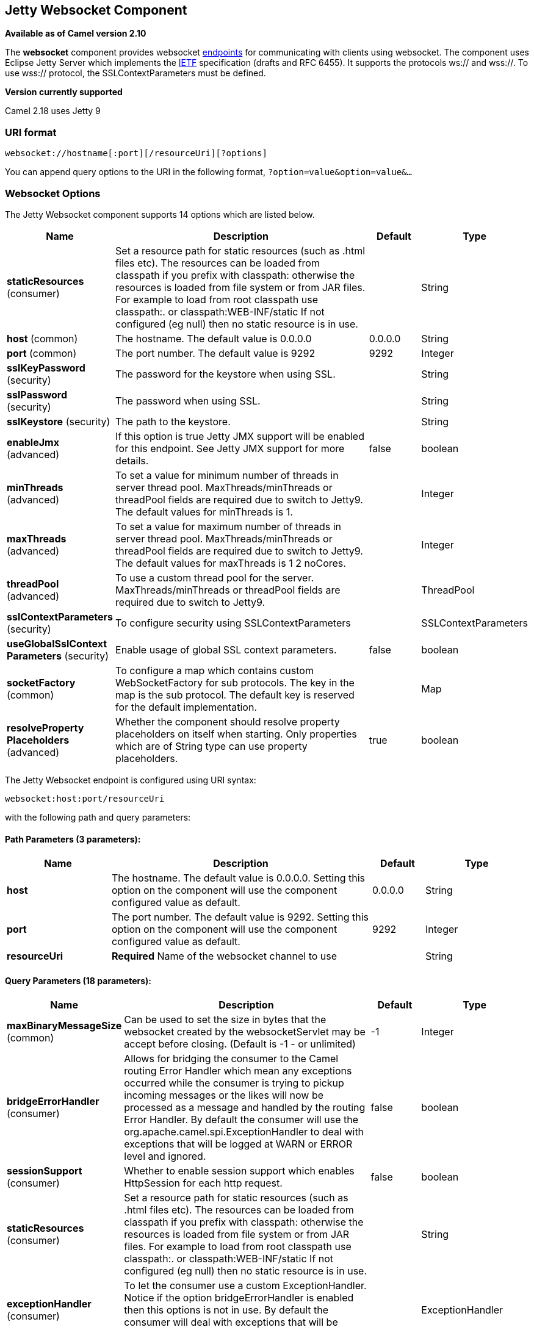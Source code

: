 [[websocket-component]]
== Jetty Websocket Component

*Available as of Camel version 2.10*

The *websocket* component provides websocket
link:endpoint.html[endpoints] for communicating with clients using
websocket. The component uses Eclipse Jetty Server which implements the
http://tools.ietf.org/html/rfc6455[IETF] specification (drafts and RFC
6455). It supports the protocols ws:// and wss://. To use wss://
protocol, the SSLContextParameters must be defined.


*Version currently supported*

Camel 2.18 uses Jetty 9

### URI format

[source,java]
---------------------------------------------------
websocket://hostname[:port][/resourceUri][?options]
---------------------------------------------------

You can append query options to the URI in the following format,
`?option=value&option=value&...`

### Websocket Options






// component options: START
The Jetty Websocket component supports 14 options which are listed below.



[width="100%",cols="2,5,^1,2",options="header"]
|===
| Name | Description | Default | Type
| *staticResources* (consumer) | Set a resource path for static resources (such as .html files etc). The resources can be loaded from classpath if you prefix with classpath: otherwise the resources is loaded from file system or from JAR files. For example to load from root classpath use classpath:. or classpath:WEB-INF/static If not configured (eg null) then no static resource is in use. |  | String
| *host* (common) | The hostname. The default value is 0.0.0.0 | 0.0.0.0 | String
| *port* (common) | The port number. The default value is 9292 | 9292 | Integer
| *sslKeyPassword* (security) | The password for the keystore when using SSL. |  | String
| *sslPassword* (security) | The password when using SSL. |  | String
| *sslKeystore* (security) | The path to the keystore. |  | String
| *enableJmx* (advanced) | If this option is true Jetty JMX support will be enabled for this endpoint. See Jetty JMX support for more details. | false | boolean
| *minThreads* (advanced) | To set a value for minimum number of threads in server thread pool. MaxThreads/minThreads or threadPool fields are required due to switch to Jetty9. The default values for minThreads is 1. |  | Integer
| *maxThreads* (advanced) | To set a value for maximum number of threads in server thread pool. MaxThreads/minThreads or threadPool fields are required due to switch to Jetty9. The default values for maxThreads is 1 2 noCores. |  | Integer
| *threadPool* (advanced) | To use a custom thread pool for the server. MaxThreads/minThreads or threadPool fields are required due to switch to Jetty9. |  | ThreadPool
| *sslContextParameters* (security) | To configure security using SSLContextParameters |  | SSLContextParameters
| *useGlobalSslContext Parameters* (security) | Enable usage of global SSL context parameters. | false | boolean
| *socketFactory* (common) | To configure a map which contains custom WebSocketFactory for sub protocols. The key in the map is the sub protocol. The default key is reserved for the default implementation. |  | Map
| *resolveProperty Placeholders* (advanced) | Whether the component should resolve property placeholders on itself when starting. Only properties which are of String type can use property placeholders. | true | boolean
|===
// component options: END










// endpoint options: START
The Jetty Websocket endpoint is configured using URI syntax:

----
websocket:host:port/resourceUri
----

with the following path and query parameters:

==== Path Parameters (3 parameters):

[width="100%",cols="2,5,^1,2",options="header"]
|===
| Name | Description | Default | Type
| *host* | The hostname. The default value is 0.0.0.0. Setting this option on the component will use the component configured value as default. | 0.0.0.0 | String
| *port* | The port number. The default value is 9292. Setting this option on the component will use the component configured value as default. | 9292 | Integer
| *resourceUri* | *Required* Name of the websocket channel to use |  | String
|===

==== Query Parameters (18 parameters):

[width="100%",cols="2,5,^1,2",options="header"]
|===
| Name | Description | Default | Type
| *maxBinaryMessageSize* (common) | Can be used to set the size in bytes that the websocket created by the websocketServlet may be accept before closing. (Default is -1 - or unlimited) | -1 | Integer
| *bridgeErrorHandler* (consumer) | Allows for bridging the consumer to the Camel routing Error Handler which mean any exceptions occurred while the consumer is trying to pickup incoming messages or the likes will now be processed as a message and handled by the routing Error Handler. By default the consumer will use the org.apache.camel.spi.ExceptionHandler to deal with exceptions that will be logged at WARN or ERROR level and ignored. | false | boolean
| *sessionSupport* (consumer) | Whether to enable session support which enables HttpSession for each http request. | false | boolean
| *staticResources* (consumer) | Set a resource path for static resources (such as .html files etc). The resources can be loaded from classpath if you prefix with classpath: otherwise the resources is loaded from file system or from JAR files. For example to load from root classpath use classpath:. or classpath:WEB-INF/static If not configured (eg null) then no static resource is in use. |  | String
| *exceptionHandler* (consumer) | To let the consumer use a custom ExceptionHandler. Notice if the option bridgeErrorHandler is enabled then this options is not in use. By default the consumer will deal with exceptions that will be logged at WARN or ERROR level and ignored. |  | ExceptionHandler
| *exchangePattern* (consumer) | Sets the exchange pattern when the consumer creates an exchange. |  | ExchangePattern
| *sendTimeout* (producer) | Timeout in millis when sending to a websocket channel. The default timeout is 30000 (30 seconds). | 30000 | Integer
| *sendToAll* (producer) | To send to all websocket subscribers. Can be used to configure on endpoint level instead of having to use the WebsocketConstants.SEND_TO_ALL header on the message. |  | Boolean
| *bufferSize* (advanced) | Set the buffer size of the websocketServlet which is also the max frame byte size (default 8192) | 8192 | Integer
| *maxIdleTime* (advanced) | Set the time in ms that the websocket created by the websocketServlet may be idle before closing. (default is 300000) | 300000 | Integer
| *maxTextMessageSize* (advanced) | Can be used to set the size in characters that the websocket created by the websocketServlet may be accept before closing. |  | Integer
| *minVersion* (advanced) | Can be used to set the minimum protocol version accepted for the websocketServlet. (Default 13 - the RFC6455 version) | 13 | Integer
| *synchronous* (advanced) | Sets whether synchronous processing should be strictly used or Camel is allowed to use asynchronous processing (if supported). | false | boolean
| *allowedOrigins* (cors) | The CORS allowed origins. Use to allow all. |  | String
| *crossOriginFilterOn* (cors) | Whether to enable CORS | false | boolean
| *filterPath* (cors) | Context path for filtering CORS |  | String
| *enableJmx* (monitoring) | If this option is true Jetty JMX support will be enabled for this endpoint. See Jetty JMX support for more details. | false | boolean
| *sslContextParameters* (security) | To configure security using SSLContextParameters |  | SSLContextParameters
|===
// endpoint options: END



 

### Message Headers

The websocket component uses 2 headers to indicate to either send
messages back to a single/current client, or to all clients.

[width="100%",cols="10%,90%",options="header",]
|=======================================================================

|`WebsocketConstants.SEND_TO_ALL` |Sends the message to all clients which are currently connected. You can
use the `sendToAll` option on the endpoint instead of using this header.

|`WebsocketConstants.CONNECTION_KEY` |Sends the message to the client with the given connection key.
|=======================================================================

### Usage

In this example we let Camel exposes a websocket server which clients
can communicate with. The websocket server uses the default host and
port, which would be `0.0.0.0:9292`. +
 The example will send back an echo of the input. To send back a
message, we need to send the transformed message to the same endpoint
`"websocket://echo"`. This is needed +
 because by default the messaging is InOnly.

This example is part of an unit test, which you can find
https://svn.apache.org/repos/asf/camel/trunk/components/camel-websocket/src/test/java/org/apache/camel/component/websocket/WebsocketRouteExampleTest.java[here].
As a client we use the link:ahc.html[AHC] library which offers support
for web socket as well.

Here is another example where webapp resources location have been
defined to allow the Jetty Application Server to not only register the
WebSocket servlet but also to expose web resources for the browser.
Resources should be defined under the webapp directory.

[source,java]
-----------------------------------------------------------------------------------------------
from("activemq:topic:newsTopic")
   .routeId("fromJMStoWebSocket")
   .to("websocket://localhost:8443/newsTopic?sendToAll=true&staticResources=classpath:webapp");
-----------------------------------------------------------------------------------------------

### Setting up SSL for WebSocket Component

#### Using the JSSE Configuration Utility

As of Camel 2.10, the WebSocket component supports SSL/TLS configuration
through the link:camel-configuration-utilities.html[Camel JSSE
Configuration Utility].  This utility greatly decreases the amount of
component specific code you need to write and is configurable at the
endpoint and component levels.  The following examples demonstrate how
to use the utility with the Cometd component.

[[Websocket-Programmaticconfigurationofthecomponent]]
Programmatic configuration of the component

[source,java]
-----------------------------------------------------------------------------------------------
KeyStoreParameters ksp = new KeyStoreParameters();
ksp.setResource("/users/home/server/keystore.jks");
ksp.setPassword("keystorePassword");

KeyManagersParameters kmp = new KeyManagersParameters();
kmp.setKeyStore(ksp);
kmp.setKeyPassword("keyPassword");

TrustManagersParameters tmp = new TrustManagersParameters();
tmp.setKeyStore(ksp);

SSLContextParameters scp = new SSLContextParameters();
scp.setKeyManagers(kmp);
scp.setTrustManagers(tmp);

CometdComponent commetdComponent = getContext().getComponent("cometds", CometdComponent.class);
commetdComponent.setSslContextParameters(scp);
-----------------------------------------------------------------------------------------------

[[Websocket-SpringDSLbasedconfigurationofendpoint]]
Spring DSL based configuration of endpoint

[source,xml]
-------------------------------------------------------------------------------------------
...
  <camel:sslContextParameters
      id="sslContextParameters">
    <camel:keyManagers
        keyPassword="keyPassword">
      <camel:keyStore
          resource="/users/home/server/keystore.jks"
          password="keystorePassword"/>
    </camel:keyManagers>
    <camel:trustManagers>
      <camel:keyStore
          resource="/users/home/server/keystore.jks"
          password="keystorePassword"/>
    </camel:trustManagers>
  </camel:sslContextParameters>...
...
  <to uri="websocket://127.0.0.1:8443/test?sslContextParameters=#sslContextParameters"/>...
-------------------------------------------------------------------------------------------

[[Websocket-JavaDSLbasedconfigurationofendpoint]]
Java DSL based configuration of endpoint

[source,java]
----------------------------------------------------------------------------------------------------------
...
    protected RouteBuilder createRouteBuilder() throws Exception {
        return new RouteBuilder() {
            public void configure() {
                
                String uri = "websocket://127.0.0.1:8443/test?sslContextParameters=#sslContextParameters";
                
                from(uri)
                     .log(">>> Message received from WebSocket Client : ${body}")
                     .to("mock:client")
                     .loop(10)
                         .setBody().constant(">> Welcome on board!")
                         .to(uri);
...
----------------------------------------------------------------------------------------------------------

### See Also

* link:configuring-camel.html[Configuring Camel]
* link:component.html[Component]
* link:endpoint.html[Endpoint]
* link:getting-started.html[Getting Started]

* link:ahc.html[AHC]
* link:jetty.html[Jetty]
* link:twitter-websocket-example.html[Twitter Websocket Example]
demonstrates how to poll a constant feed of twitter searches and publish
results in real time using web socket to a web page.